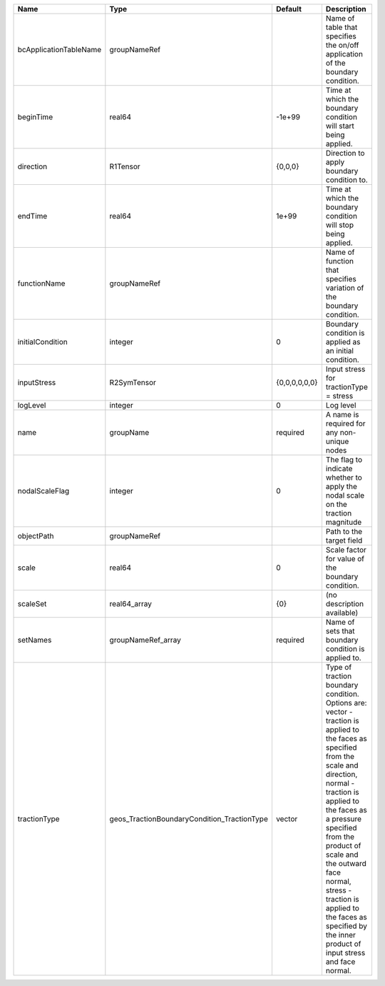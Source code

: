 

====================== =========================================== ============= =============================================================================================================================================================================================================================================================================================================================================================================== 
Name                   Type                                        Default       Description                                                                                                                                                                                                                                                                                                                                                                     
====================== =========================================== ============= =============================================================================================================================================================================================================================================================================================================================================================================== 
bcApplicationTableName groupNameRef                                              Name of table that specifies the on/off application of the boundary condition.                                                                                                                                                                                                                                                                                                  
beginTime              real64                                      -1e+99        Time at which the boundary condition will start being applied.                                                                                                                                                                                                                                                                                                                  
direction              R1Tensor                                    {0,0,0}       Direction to apply boundary condition to.                                                                                                                                                                                                                                                                                                                                       
endTime                real64                                      1e+99         Time at which the boundary condition will stop being applied.                                                                                                                                                                                                                                                                                                                   
functionName           groupNameRef                                              Name of function that specifies variation of the boundary condition.                                                                                                                                                                                                                                                                                                            
initialCondition       integer                                     0             Boundary condition is applied as an initial condition.                                                                                                                                                                                                                                                                                                                          
inputStress            R2SymTensor                                 {0,0,0,0,0,0} Input stress for tractionType = stress                                                                                                                                                                                                                                                                                                                                          
logLevel               integer                                     0             Log level                                                                                                                                                                                                                                                                                                                                                                       
name                   groupName                                   required      A name is required for any non-unique nodes                                                                                                                                                                                                                                                                                                                                     
nodalScaleFlag         integer                                     0             The flag to indicate whether to apply the nodal scale on the traction magnitude                                                                                                                                                                                                                                                                                                 
objectPath             groupNameRef                                              Path to the target field                                                                                                                                                                                                                                                                                                                                                        
scale                  real64                                      0             Scale factor for value of the boundary condition.                                                                                                                                                                                                                                                                                                                               
scaleSet               real64_array                                {0}           (no description available)                                                                                                                                                                                                                                                                                                                                                      
setNames               groupNameRef_array                          required      Name of sets that boundary condition is applied to.                                                                                                                                                                                                                                                                                                                             
tractionType           geos_TractionBoundaryCondition_TractionType vector        | Type of traction boundary condition. Options are:                                                                                                                                                                                                                                                                                                                               
                                                                                 | vector - traction is applied to the faces as specified from the scale and direction,                                                                                                                                                                                                                                                                                            
                                                                                 | normal - traction is applied to the faces as a pressure specified from the product of scale and the outward face normal,                                                                                                                                                                                                                                                        
                                                                                 | stress - traction is applied to the faces as specified by the inner product of input stress and face normal.                                                                                                                                                                                                                                                                    
====================== =========================================== ============= =============================================================================================================================================================================================================================================================================================================================================================================== 


